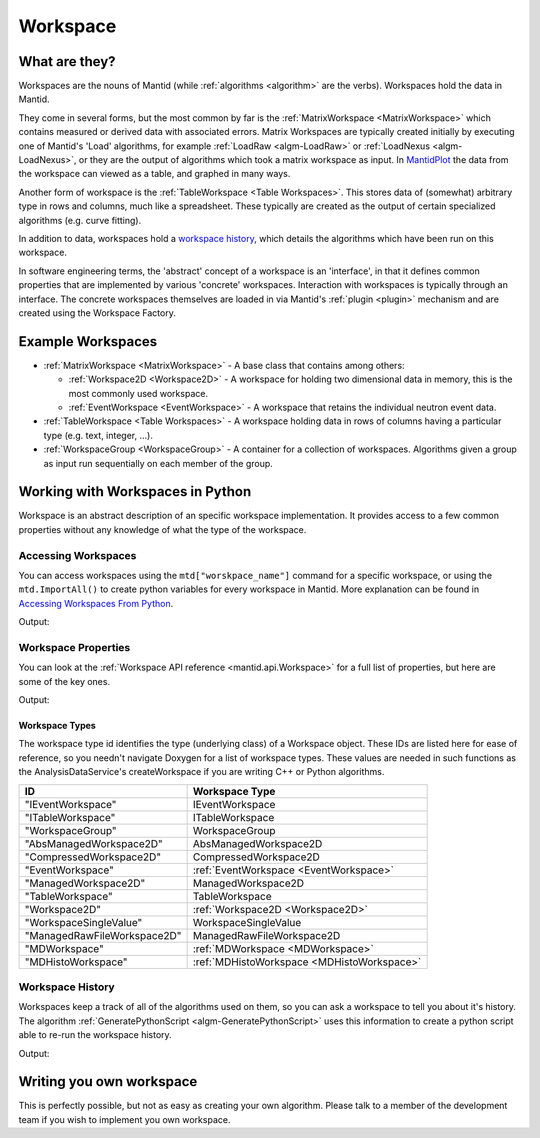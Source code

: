 .. _Workspace:

Workspace
=========

What are they?
--------------

Workspaces are the nouns of Mantid (while :ref:`algorithms <algorithm>` are
the verbs). Workspaces hold the data in Mantid.

They come in several forms, but the most common by far is the
:ref:`MatrixWorkspace <MatrixWorkspace>` which contains measured or derived
data with associated errors. Matrix Workspaces are typically created
initially by executing one of Mantid's 'Load' algorithms, for example
:ref:`LoadRaw <algm-LoadRaw>`
or
:ref:`LoadNexus <algm-LoadNexus>`,
or they are the output of algorithms which took a matrix workspace as
input. In `MantidPlot <http://www.mantidproject.org/MantidPlot:_Help>`__ the data from the workspace
can viewed as a table, and graphed in many ways.

Another form of workspace is the :ref:`TableWorkspace <Table Workspaces>`.
This stores data of (somewhat) arbitrary type in rows and columns, much
like a spreadsheet. These typically are created as the output of certain
specialized algorithms (e.g. curve fitting).

In addition to data, workspaces hold a `workspace
history <WorkspaceHistory>`__, which details the algorithms which have
been run on this workspace.

In software engineering terms, the 'abstract' concept of a workspace is
an 'interface', in that it defines common properties that are
implemented by various 'concrete' workspaces. Interaction with
workspaces is typically through an interface. The concrete workspaces
themselves are loaded in via Mantid's :ref:`plugin <plugin>` mechanism and
are created using the Workspace Factory.

Example Workspaces
------------------

-  :ref:`MatrixWorkspace <MatrixWorkspace>` - A base class that contains
   among others:

   -  :ref:`Workspace2D <Workspace2D>` - A workspace for holding two
      dimensional data in memory, this is the most commonly used
      workspace.
   -  :ref:`EventWorkspace <EventWorkspace>` - A workspace that retains the
      individual neutron event data.

-  :ref:`TableWorkspace <Table Workspaces>` - A workspace holding data in
   rows of columns having a particular type (e.g. text, integer, ...).
-  :ref:`WorkspaceGroup <WorkspaceGroup>` - A container for a collection of
   workspaces. Algorithms given a group as input run sequentially on
   each member of the group.

Working with Workspaces in Python
---------------------------------

Workspace is an abstract description of an specific workspace implementation. It provides access to a few common properties without any knowledge of what the type of the workspace.

.. _Workspace-Accessing_Workspaces:
Accessing Workspaces
####################

You can access workspaces using the ``mtd["worskpace_name"]`` command for a specific workspace, or using the ``mtd.ImportAll()`` to create python variables for every workspace in Mantid.  More explanation can be found in `Accessing Workspaces From Python <http://www.mantidproject.org/Accessing_Workspaces_From_Python/>`_.

.. testcode:: AccessingWorkspaces

    # This creates a workspace without explicitly capturing the output
    CreateSampleWorkspace(OutputWorkspace="MyNewWorkspace")

    # You can get a python variable pointing to the workspace with the command
    myWS = mtd["MyNewWorkspace"]
    print "The variable myWS now points to the workspace called ", myWS

    # You can also ask Mantid to create matching python variables for all of it's workspaces
    mtd.importAll()
    print "MyNewWorkspace has been created that also points to the workspace called ", MyNewWorkspace 

    # You can assign a python variable when calling an algorithm and the workspace will match the variable name
    myOtherWS = CreateSampleWorkspace()
    print "myOtherWS now points to the workspace called ", myOtherWS

Output:

.. testoutput:: AccessingWorkspaces
    :options: +NORMALIZE_WHITESPACE

    The variable myWS now points to the workspace called MyNewWorkspace
    MyNewWorkspace has been created that also points to the workspace called MyNewWorkspace
    myOtherWS now points to the workspace called myOtherWS

Workspace Properties
####################

You can look at the :ref:`Workspace API reference <mantid.api.Workspace>` for a full list of properties, but here are some of the key ones.

.. testcode:: WorkspaceProperties

    myWS = CreateSampleWorkspace()
    print "name = " + myWS.getName()

    myWS.setTitle("This is my Title")
    print "getTitle = " + myWS.getTitle()

    myWS.setComment("This is my comment")
    print "comment = " + myWS.getComment()

    print "id = " + myWS.id()

    print "getMemorySize = " + str(myWS.getMemorySize())

    #You can also rename a workspace
    Berty = myWS.rename()
    print "my new name = " + myWS.getName()

Output:

.. testoutput:: WorkspaceProperties
    :options: +ELLIPSIS,+NORMALIZE_WHITESPACE

    name = myWS
    getTitle = This is my Title
    comment = This is my comment
    id = Workspace2D
    getMemorySize = ...
    my new name = Berty


Workspace Types
^^^^^^^^^^^^^^^

The workspace type id identifies the type (underlying class) of a
Workspace object. These IDs are listed here for ease of reference, so
you needn't navigate Doxygen for a list of workspace types. These values
are needed in such functions as the AnalysisDataService's
createWorkspace if you are writing C++ or Python algorithms.

+-------------------------------+-------------------------------------------+
| ID                            | Workspace Type                            |
+===============================+===========================================+
| "IEventWorkspace"             | IEventWorkspace                           |
+-------------------------------+-------------------------------------------+
| "ITableWorkspace"             | ITableWorkspace                           |
+-------------------------------+-------------------------------------------+
| "WorkspaceGroup"              | WorkspaceGroup                            |
+-------------------------------+-------------------------------------------+
| "AbsManagedWorkspace2D"       | AbsManagedWorkspace2D                     |
+-------------------------------+-------------------------------------------+
| "CompressedWorkspace2D"       | CompressedWorkspace2D                     |
+-------------------------------+-------------------------------------------+
| "EventWorkspace"              | :ref:`EventWorkspace <EventWorkspace>`    |
+-------------------------------+-------------------------------------------+
| "ManagedWorkspace2D"          | ManagedWorkspace2D                        |
+-------------------------------+-------------------------------------------+
| "TableWorkspace"              | TableWorkspace                            |
+-------------------------------+-------------------------------------------+
| "Workspace2D"                 | :ref:`Workspace2D <Workspace2D>`          |
+-------------------------------+-------------------------------------------+
| "WorkspaceSingleValue"        | WorkspaceSingleValue                      |
+-------------------------------+-------------------------------------------+
| "ManagedRawFileWorkspace2D"   | ManagedRawFileWorkspace2D                 |
+-------------------------------+-------------------------------------------+
| "MDWorkspace"                 | :ref:`MDWorkspace <MDWorkspace>`          |
+-------------------------------+-------------------------------------------+
| "MDHistoWorkspace"            | :ref:`MDHistoWorkspace <MDHistoWorkspace>`|
+-------------------------------+-------------------------------------------+


Workspace History
#################

Workspaces keep a track of all of the algorithms used on them, so you can ask a workspace to tell you about it's history.  The algorithm :ref:`GeneratePythonScript <algm-GeneratePythonScript>` uses this information to create a python script able to re-run the workspace history.

.. testcode:: WorkspaceHistory

    # Run a few algorithms
    myWS = CreateSampleWorkspace()
    myWS = ConvertUnits(myWS,Target="Wavelength")
    myWS = Rebin(myWS,Params=200)

    # You can access the history using getHistory()
    history = myWS.getHistory()
    for algHistory in history.getAlgorithmHistories():
        print algHistory.name()
        for property in algHistory.getProperties():
            if not property.isDefault():
                print "\t" + property.name() + " = " + property.value()

Output:

.. testoutput:: WorkspaceHistory
    :options: +ELLIPSIS,+NORMALIZE_WHITESPACE

    CreateSampleWorkspace
        OutputWorkspace = myWS
    ConvertUnits
        InputWorkspace = myWS
        OutputWorkspace = myWS
        Target = Wavelength
    Rebin
        InputWorkspace = myWS
        OutputWorkspace = myWS
        Params = 200

Writing you own workspace
-------------------------

This is perfectly possible, but not as easy as creating your own
algorithm. Please talk to a member of the development team if you wish
to implement you own workspace.

.. categories:: Concepts